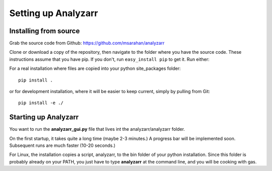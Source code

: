 Setting up Analyzarr 
======================================

..
    Installation from binaries:
    ***************

.. 
    For Windows Vista, 7 or 8, x64, there is a pre-built self-contained Python 
    installation, thanks to the WinPython project.  You can download it here:

.. http://analyzarr.org/static/WinPython-64bit-2.7.3.3.7z

.. 
    This is the base WinPython distribution with some additional libraries that 
    Analyzarr requires.  It does not have an up-to-date installation of analyzarr!  

..  
    To install the latest version, download the following file:
    http://t3hmikez0r.com/static/analyzarr-0.1.win-amd64-py2.7.exe
..
    1. Open the WinPython control panel
    2. Uninstall the old analyzarr package from the "uninstall packages" tab
    3. Drag and drop the new one into the control panel's "install/upgrade" tab

..
    Note that this is probably also somewhat out of date! The best way to install
    things is from source.

Installing from source
***********************
Grab the source code from Github: https://github.com/msarahan/analyzarr

Clone or download a copy of the repository, then navigate to the folder where
you have the source code. These instructions assume that you have pip. If you
don't, run ``easy_install pip`` to get it. Run either:

For a real installation where files are copied into your python
site_packages folder::

    pip install .

or for development installation, where it will be easier to keep
current, simply by pulling from Git::

    pip install -e ./

Starting up Analyzarr
***********************
You want to run the **analyzarr_gui.py** file that lives int the
analyzarr/analyzarr folder. 

..
    For the pre-built Windows installation, there is
    a shortcut (analyzarr.bat) for this that lives in the **scripts** folder of the root of the
    extracted installation.

On the first startup, it takes quite a long time (maybe 2-3 minutes.) A
progress bar will be implemented soon. Subsequent runs are much faster (10-20
seconds.)

For Linux, the installation copies a script, analyzarr, to the bin folder of
your python installation. Since this folder is probably already on your PATH,
you just have to type **analyzarr** at the command line, and you will be
cooking with gas.


